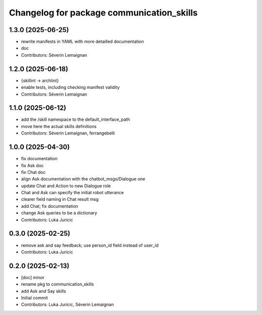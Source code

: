 ^^^^^^^^^^^^^^^^^^^^^^^^^^^^^^^^^^^^^^^^^^
Changelog for package communication_skills
^^^^^^^^^^^^^^^^^^^^^^^^^^^^^^^^^^^^^^^^^^

1.3.0 (2025-06-25)
------------------
* rewrite manifests in YAML with more detailled documentation
* doc
* Contributors: Séverin Lemaignan

1.2.0 (2025-06-18)
------------------
* {skillint -> archlint}
* enable tests, including checking manifest validity
* Contributors: Séverin Lemaignan

1.1.0 (2025-06-12)
------------------
* add the /skill namespace to the default_interface_path
* move here the actual skills definitions
* Contributors: Séverin Lemaignan, ferrangebelli

1.0.0 (2025-04-30)
------------------
* fix documentation
* fix Ask doc
* fix Chat doc
* align Ask documentation with the chatbot_msgs/Dialogue one
* update Chat and Action to new Dialogue role
* Chat and Ask can specify the initial robot utterance
* clearer field naming in Chat result msg
* add Chat; fix documentation
* change Ask queries to be a dictionary
* Contributors: Luka Juricic

0.3.0 (2025-02-25)
------------------
* remove ask and say feedback; use person_id field instead of user_id
* Contributors: Luka Juricic

0.2.0 (2025-02-13)
------------------
* [doc] minor
* rename pkg to communication_skills
* add Ask and Say skills
* Initial commit
* Contributors: Luka Juricic, Séverin Lemaignan
